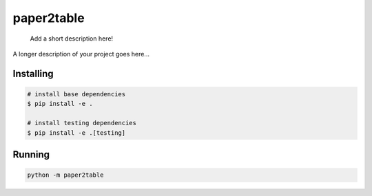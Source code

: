 .. These are examples of badges you might want to add to your README:
   please update the URLs accordingly

    .. image:: https://api.cirrus-ci.com/github/<USER>/paper2table.svg?branch=main
        :alt: Built Status
        :target: https://cirrus-ci.com/github/<USER>/paper2table
    .. image:: https://readthedocs.org/projects/paper2table/badge/?version=latest
        :alt: ReadTheDocs
        :target: https://paper2table.readthedocs.io/en/stable/
    .. image:: https://img.shields.io/coveralls/github/<USER>/paper2table/main.svg
        :alt: Coveralls
        :target: https://coveralls.io/r/<USER>/paper2table
    .. image:: https://img.shields.io/pypi/v/paper2table.svg
        :alt: PyPI-Server
        :target: https://pypi.org/project/paper2table/
    .. image:: https://img.shields.io/conda/vn/conda-forge/paper2table.svg
        :alt: Conda-Forge
        :target: https://anaconda.org/conda-forge/paper2table
    .. image:: https://pepy.tech/badge/paper2table/month
        :alt: Monthly Downloads
        :target: https://pepy.tech/project/paper2table
    .. image:: https://img.shields.io/twitter/url/http/shields.io.svg?style=social&label=Twitter
        :alt: Twitter
        :target: https://twitter.com/paper2table

===========
paper2table
===========


    Add a short description here!


A longer description of your project goes here...


.. _pyscaffold-notes:

Installing
==========

.. code-block:: bash

    # install base dependencies
    $ pip install -e .

    # install testing dependencies
    $ pip install -e .[testing]

Running
=======

.. code-block:: bash

    python -m paper2table